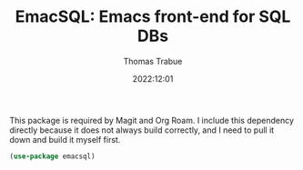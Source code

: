 #+TITLE:   EmacSQL: Emacs front-end for SQL DBs
#+AUTHOR:  Thomas Trabue
#+EMAIL:   tom.trabue@gmail.com
#+DATE:    2022:12:01
#+TAGS:
#+STARTUP: fold

This package is required by Magit and Org Roam. I include this dependency
directly because it does not always build correctly, and I need to pull it down
and build it myself first.

#+begin_src emacs-lisp
  (use-package emacsql)
#+end_src

